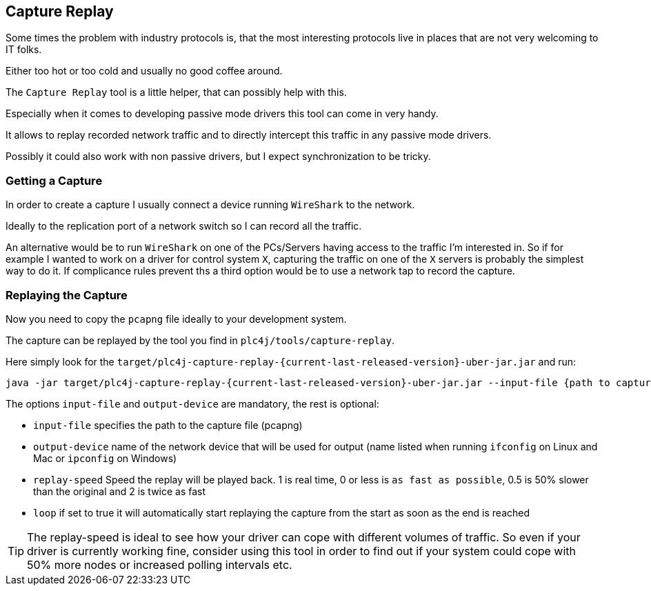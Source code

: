 //
//  Licensed to the Apache Software Foundation (ASF) under one or more
//  contributor license agreements.  See the NOTICE file distributed with
//  this work for additional information regarding copyright ownership.
//  The ASF licenses this file to You under the Apache License, Version 2.0
//  (the "License"); you may not use this file except in compliance with
//  the License.  You may obtain a copy of the License at
//
//      https://www.apache.org/licenses/LICENSE-2.0
//
//  Unless required by applicable law or agreed to in writing, software
//  distributed under the License is distributed on an "AS IS" BASIS,
//  WITHOUT WARRANTIES OR CONDITIONS OF ANY KIND, either express or implied.
//  See the License for the specific language governing permissions and
//  limitations under the License.
//

== Capture Replay

Some times the problem with industry protocols is, that the most interesting protocols live in places that are not very welcoming to IT folks.

Either too hot or too cold and usually no good coffee around.

The `Capture Replay` tool is a little helper, that can possibly help with this.

Especially when it comes to developing passive mode drivers this tool can come in very handy.

It allows to replay recorded network traffic and to directly intercept this traffic in any passive mode drivers.

Possibly it could also work with non passive drivers, but I expect synchronization to be tricky.

=== Getting a Capture

In order to create a capture I usually connect a device running `WireShark` to the network.

Ideally to the replication port of a network switch so I can record all the traffic.

An alternative would be to run `WireShark` on one of the PCs/Servers having access to the traffic I'm interested in.
So if for example I wanted to work on a driver for control system `X`, capturing the traffic on one of the `X` servers is probably the simplest way to do it.
If complicance rules prevent ths a third option would be to use a network tap to record the capture.

=== Replaying the Capture

Now you need to copy the `pcapng` file ideally to your development system.

The capture can be replayed by the tool you find in `plc4j/tools/capture-replay`.

Here simply look for the `target/plc4j-capture-replay-{current-last-released-version}-uber-jar.jar` and run:

   java -jar target/plc4j-capture-replay-{current-last-released-version}-uber-jar.jar --input-file {path to capture} --output-device {name of the network device} --replay-speed 1 --loop true

The options `input-file` and `output-device` are mandatory, the rest is optional:

- `input-file` specifies the path to the capture file (pcapng)
- `output-device` name of the network device that will be used for output (name listed when running `ifconfig` on Linux and Mac or `ipconfig` on Windows)
- `replay-speed` Speed the replay will be played back. 1 is real time, 0 or less is `as fast as possible`, 0.5 is 50% slower than the original and 2 is twice as fast
- `loop` if set to true it will automatically start replaying the capture from the start as soon as the end is reached

TIP: The replay-speed is ideal to see how your driver can cope with different volumes of traffic. So even if your driver is currently working fine, consider using this tool in order to find out if your system could cope with 50% more nodes or increased polling intervals etc.